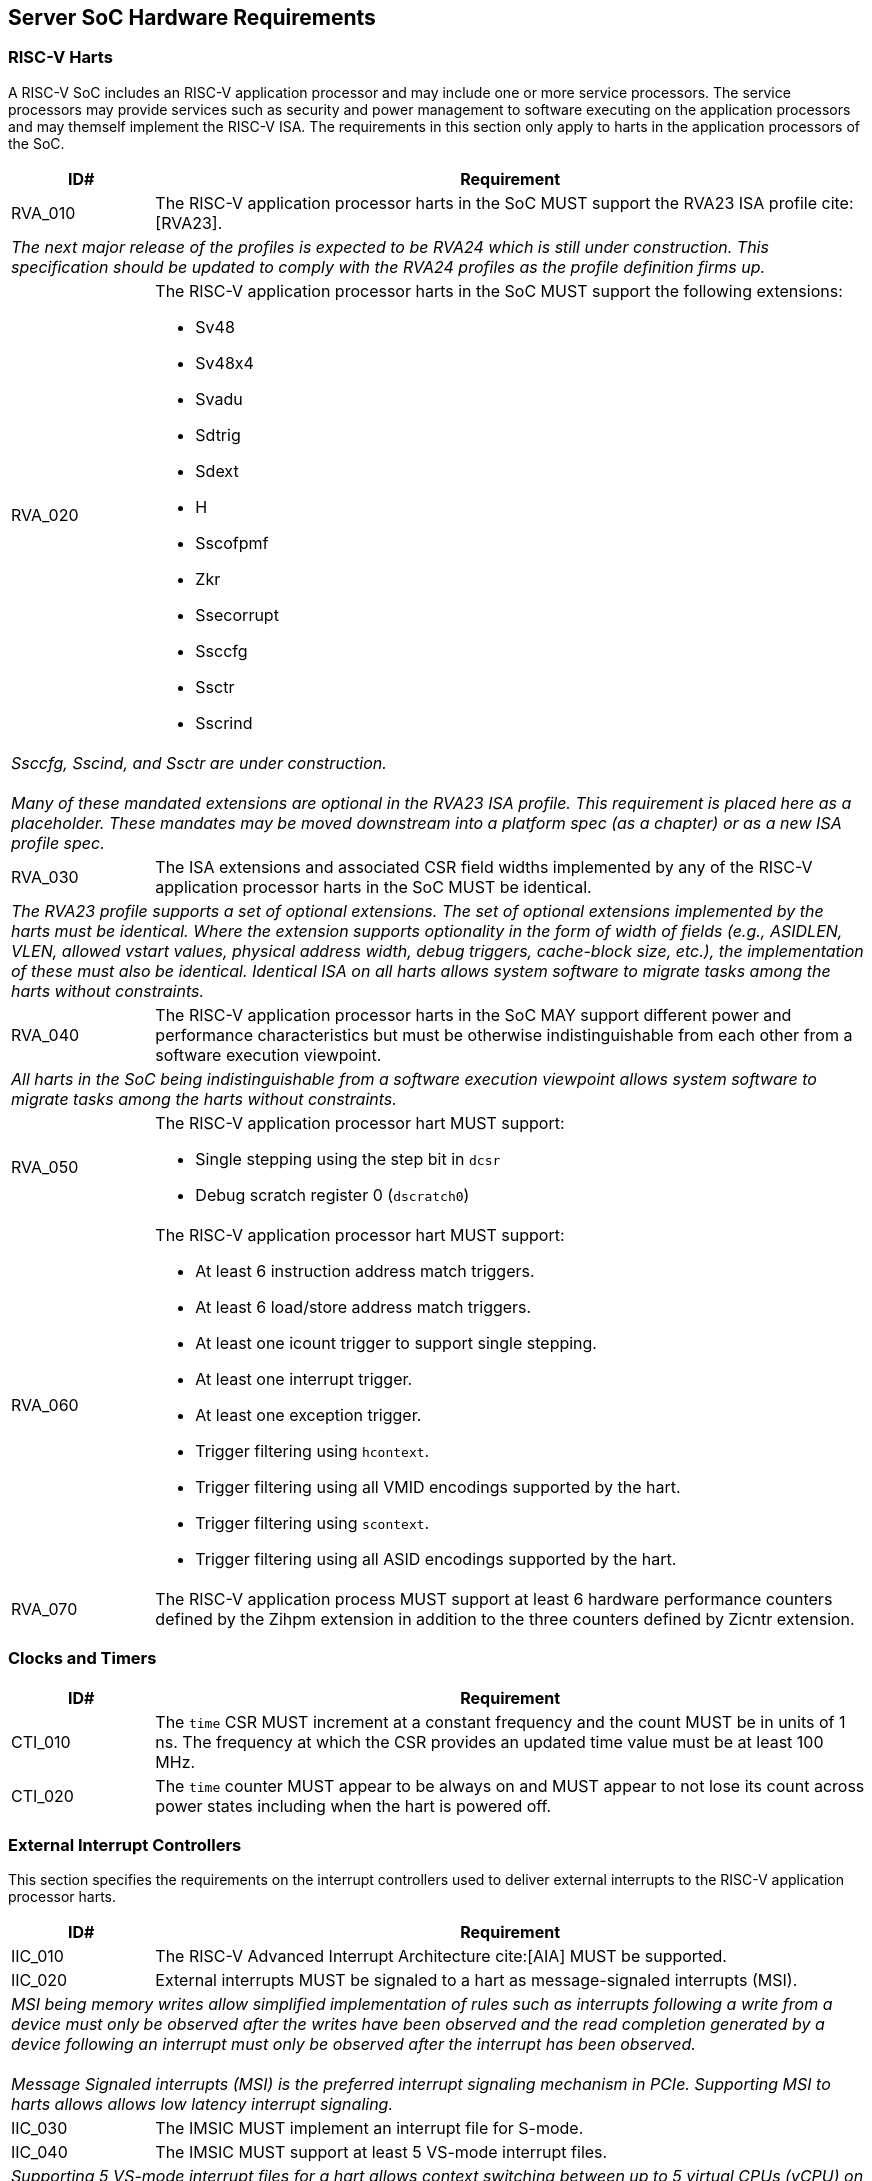 == Server SoC Hardware Requirements

=== RISC-V Harts

A RISC-V SoC includes an RISC-V application processor and may include one or
more service processors. The service processors may provide services such as
security and power management to software executing on the application
processors and may themself implement the RISC-V ISA. The requirements in 
this section only apply to harts in the application processors of the SoC.

[width=100%]
[%header, cols="5,25"]
|===
| ID#     ^| Requirement
| RVA_010  | The RISC-V application processor harts in the SoC MUST support the
             RVA23 ISA profile cite:[RVA23].
2+| _The next major release of the profiles is expected to be RVA24 which is
     still under construction. This specification should be updated to comply
     with the RVA24 profiles as the profile definition firms up._

| RVA_020 a| The RISC-V application processor harts in the SoC MUST support the
             following extensions:

             * Sv48
             * Sv48x4
             * Svadu
             * Sdtrig
             * Sdext
             * H
             * Sscofpmf
             * Zkr
             * Ssecorrupt
             * Ssccfg
             * Ssctr
             * Sscrind

2+| _Ssccfg, Sscind, and Ssctr are under construction._                       +
                                                                              +
    _Many of these mandated extensions are optional in the RVA23 ISA profile.
     This requirement is placed here as a placeholder. These mandates may be
     moved downstream into a platform spec (as a chapter) or as a new ISA
     profile spec._

| RVA_030  | The ISA extensions and associated CSR field widths implemented by
             any of the  RISC-V application processor harts in the SoC MUST be
             identical.
2+| _The RVA23 profile supports a set of optional extensions. The set of
     optional extensions implemented by the harts must be identical. Where the
     extension supports optionality in the form of width of fields (e.g.,
     ASIDLEN, VLEN, allowed vstart values, physical address width, debug
     triggers, cache-block size, etc.), the implementation of these must also be
     identical. Identical ISA on all harts allows system software to migrate
     tasks among the harts without constraints._

| RVA_040  | The RISC-V application processor harts in the SoC MAY support
             different power and performance characteristics but must be
             otherwise indistinguishable from each other from a software
             execution viewpoint.
2+| _All harts in the SoC being indistinguishable from a software execution
     viewpoint allows system software to migrate tasks among the harts without
     constraints._

| RVA_050 a| The RISC-V application processor hart MUST support:

             * Single stepping using the step bit in  `dcsr` 
             * Debug scratch register 0 (`dscratch0`)

| RVA_060 a| The RISC-V application processor hart MUST support:

             * At least 6 instruction address match triggers.
             * At least 6 load/store address match triggers.
             * At least one icount trigger to support single stepping.
             * At least one interrupt trigger.
             * At least one exception trigger.
             * Trigger filtering using `hcontext`.
             * Trigger filtering using all VMID encodings supported by the hart.
             * Trigger filtering using `scontext`.
             * Trigger filtering using all ASID encodings supported by the hart.

| RVA_070  | The RISC-V application process MUST support at least 6 hardware
             performance counters defined by the Zihpm extension in addition to
             the three counters defined by Zicntr extension.
|===

=== Clocks and Timers

[width=100%]
[%header, cols="5,25"]
|===
| ID#     ^| Requirement
| CTI_010  | The `time` CSR MUST increment at a constant frequency and the count
             MUST be in units of 1 ns. The frequency at which the CSR provides
             an updated time value must be at least 100 MHz.

| CTI_020  | The `time` counter MUST appear to be always on and MUST appear to
             not lose its count across power states including when the hart is
             powered off.
|===

=== External Interrupt Controllers

This section specifies the requirements on the interrupt controllers used to
deliver external interrupts to the RISC-V application processor harts.

[width=100%]
[%header, cols="5,25"]
|===
| ID#     ^| Requirement
| IIC_010  | The RISC-V Advanced Interrupt Architecture cite:[AIA] MUST be
             supported.

| IIC_020  | External interrupts MUST be signaled to a hart as message-signaled
             interrupts (MSI).
2+| _MSI being memory writes allow simplified implementation of rules such as
     interrupts following a write from a device must only be observed after the
     writes have been observed and the read completion generated by a device
     following an interrupt must only be observed after the interrupt has been
     observed._                                                                +
                                                                               +
    _Message Signaled interrupts (MSI) is the preferred interrupt signaling
     mechanism in PCIe. Supporting MSI to harts allows allows low latency
     interrupt signaling._

| IIC_030  | The IMSIC MUST implement an interrupt file for S-mode.

| IIC_040  | The IMSIC MUST support at least 5 VS-mode interrupt files.
2+| _Supporting 5 VS-mode interrupt files for a hart allows context switching
     between up to 5 virtual CPUs (vCPU) on a hart without needing to swap the
     contents of the interrupt file out to memory. Especially when devices are
     directly assigned to VMs, swapping out the context of an IMSIC interrupt
     file may incur longer latencies due to the need to redirect device
     interrupts to a memory resident interrupt file._

| IIC_050  | The S-mode interrupt files MUST support at least 255 interrupt
             identities.

| IIC_060  | The VS-mode interrupt files MUST support at least 63 interrupt
             identities.

| IIC_070 a| The memory regions for IMSIC interrupt files MUST have the
             following PMAs:

             * Not cacheable, coherent, I/O region.
             * Supports 4 byte aligned reads and writes.

| IIC_080 a| If the SoC implements devices that use wire-signaled interrupts
             then the SoC MUST implement an APLIC as specified by the RISC-V
             AIA specification and MUST use the APLIC to convert the
             wire-signaled interrupts into MSIs.                               +
                                                                               +
             If implemented, the APLIC MUST support:

             * Supervisor interrupt domain.
             * `GEILEN` equal to that implemented by the harts.
             * MSI delivery mode.
             * Extempore MSI generation using the `genmsi` register.

2+| _SoC devices using wire-signaled interrupts must implement the rules related
     to ordering of interrupts vs. older read/writes from devices as specified
     by the device and/or bus interface specifications that such devices conform
     to. See also SID_006.
|===

=== Input-Output Memory Management Unit (IOMMU)

[width=100%]
[%header, cols="5,25"]
|===
| ID#     ^| Requirement
| IOM_010  | All IOMMUs in the SoC MUST support the RISC-V IOMMU specification
             cite:[IOMMU].
2+| _The number of IOMMUs implemented in the SoC is UNSPECIFIED._

| IOM_020  | All DMA capable peripherals (RCiEP and non-PCIe devices) and all
             PCIe root ports that are made available to software on the RISC-V
             application processor harts MUST be governed by an IOMMU.         +
                                                                               +
             This requirement does not apply to platform devices such as the
             APLIC or the IOMMU itself. This requirement does not apply to
             memory accesses originated by a debug module using a System Bus
             Access block.
2+| _DMA capable peripherals being governed by an IOMMU allows OS/hypervisors to
     restrict DMA originating from such devices to a subset of memory to enhance
     security and software fault tolerance. The address translation capability
     provided by the IOMMU enables usages such as passthrough of such devices to
     virtual machines, shared virtual addressing, etc._

| IOM_030  | The IOMMU governing a PCIe root port MUST support at least 16-bit
             wide device IDs. 

| IOM_040  | An IOMMU that does not govern a PCIe root port MUST support a
             device ID width required to support all requester IDs originated by
             the devices governed by that IOMMU.

| IOM_050  | The IOMMU MUST implement all the page based virtual memory system
             modes and extensions that are supported by the IOMMU and are also 
             implemented by the RISC-V application processor harts in the SoC.
2+| _The page based virtual memory system modes that may be optionally supported
     by the IOMMU are defined in the IOMMU capabilities register._

| IOM_060 a| The IOMMU SHOULD support the following virtual memory extensions:

             * Svadu (enumerated by 1 setting of `capabilities.AMO_HWAD`)

2+| _Hardware A/D bit updates capability enables efficient support for use
     models such as VM migration, shared virtual addressing, and user space work
     submission._

| IOM_070  | The IOMMU SHOULD support pass-through mode and MRIF mode MSI
             address translation.

| IOM_080  | When MRIF mode MSI address translation is supported, the IOMMU MUST
             support atomic updates to the MRIF (enumerated by 1 setting of
             `capabilities.AMO_MRIF`).

| IOM_090  | IOMMU governing PCIe root ports SHOULD support PCIe address 
             translation services (ATS). 
2+| _High performance devices such as DPU/SmartNICs, GPUs, and FPGAs used in
     server platforms rely on ATS and Page Request services to deliver high
     throughput and low latency I/O.                                           +
     Supporting ATS is also required for efficiently supporting usage models
     such as Shared Virtual Addressing and direct work submission from user
     mode._

| IOM_100  | IOMMU governing PCIe root ports SHOULD support the T2GPA mode of
             operation with ATS if ATS is supported.

| IOM_110  | IOMMU governing RCiEP MUST support PCIe address translation
             services (ATS) if any of the RCiEP governed by the IOMMU support
             the ATS capability.
2+| _The T2GPA control enables a hypervisor to contain DMA from a device, even
     if the device misuses the ATS capability and attempts to access memory that
     is not explicitly authorized by the page tables governing that devices
     memory accesses. The threat model may also include a man-in-the-middle on
     the PCIe link inserting ATS translated requests to access memory that was
     not previously authorized.  As an alternative to setting T2GPA to 1, the
     hypervisor may establish a trust relationship with the device if
     authentication protocols are supported by the device. For PCIe, for
     example, the PCIe component measurement and authentication (CMA) capability
     provides a mechanism to verify the device’s configuration and 
     firmware/executable (Measurement) and hardware identities (Authentication)
     to establish such a trust relationship and the PCIe link may be integrity
     protected using PCIe integrity and data encryption (IDE)._

| IOM_120  | IOMMU governing RCiEP MAY support the T2GPA mode of operation with
             ATS if ATS is supported.
2+| _The threats associated with misuse of ATS or malicious insertion of ATS
     translated requests by a man-in-the-middle may not be present with RCiEP
     being integrated in the SoC._

| IOM_130  | IOMMU MUST support MSI and MAY support wire-signaled interrupts
             for external interrupts originated by the IOMMU itself.

| IOM_140  | IOMMU MUST support little-endian memory access to its in-memory
             data structures.

| IOM_150  | IOMMU MAY support big-endian mode memory access to its in-memory
             data structures.
2+| _The IOMMU memory-mapped registers always have a little-endian byte order._

| IOM_160  | IOMMU MAY support the PASID capability.

| IOM_170  | IOMMU that supports PASID capability MUST support 20-bit PASID
             width and MAY support 8 and 17 bit PASID width.
2+| _PCIe specification strongly recommends that hardware implement the maximum
     width of 20 bits to ensure interoperability with system software. See also
     the implementation note on PASID width homogeneity in the PCIe
     specification 6.0 section 6.20.2.2._

| IOM_180  | IOMMU SHOULD support a hardware performance monitor (HPM).
2+| _The HPM is a valuable tool for system integrators for performance
     monitoring and optimizations. An IOMMU is highly recommended to provide a
     HPM._

| IOM_190  | IOMMU that supports a HPM, MUST support the cycles counter and at
             least 4 event counters. 

| IOM_200  | The cycles counter and the event counters MUST be at least 40-bit
             wide.

| IOM_210  | The IOMMU SHOULD support the software debug capabilities enumerated
             by `capabilities.DBG`.

| IOM_220  | The physical address width supported by the IOMMU MUST be greater
             than or equal to the physical address width supported by the RISC-V
             application processor harts in the SoC.
2+| _The physical address width being greater than or equal to the width
     supported the harts in the SoC enables use of all addressable memory for
     I/O and enables sharing of page tables between the hart MMU and the IOMMU._

| IOM_230  | The reset default of the `iommu_mode` MUST be `Off`.
2+| _The IOMMU disallowing DMA unconditionally following reset due to the mode
     being Off allows the SoC firmware and software to enable DMA when
     suitable security protections as required have been established. The IOMMU
     mode being Off at reset does not pose a significant issue to SoC firmware
     that needs to employ DMA (e.g., for firmware loading) as that firmware may
     program the mode in the appropriate IOMMU prior to programming the
     peripheral governed by that IOMMU to perform a DMA._

| IOM_240  | The IOMMU SHOULD be implemented as a RCiEP with base class 08H and
             subclass 06H cite:[PCI-CLS].
2+| _The base class 08H and sub-class 06H are designated by PCIe for use by an
     IOMMU. Implementing the IOMMU as a PCIe device allows an operating system
     to determine a driver for the IOMMU and to assign resources such as
     interrupt vectors to the IOMMU in a PCIe compatible manner._

| IOM_250  | The host bridge MUST enforce the physical memory attribute checks
             and physical memory protection checks on memory accesses originated
             by the IOMMU and signal detected access violations to the IOMMU.

2+| _These checks are analogous to the PMA and PMP checks performed by the
     RISC-V hart. The host bridge (also known as IO bridge) invokes the IOMMU
     for address translations. To perform the operations requested by the host
     bridge the IOMMU may need to access in-memory data structures such as the
     device directory table and page tables._

| IOM_260  | An IOMMU MUST support 24-bit device IDs if the IOMMU governs
             multiple PCIe root ports that may be part of different PCIe
             hierarchies.
2+| _An IOMMU governing PCIe root ports uses requester ID (RID) - the tuple of
     bus/device/function numbers (or just bus/function numbers, if the PCIe ARI
     option is used) - to locate a device context to use for address
     translation and protection. The 16-bit RID uniquely identifies a requester
     within a hierarchy. This RID needs to be augmented with the Hierarchy ID
     (also known as segment ID) - a 8-bit number - to uniquely identify a
     requester across PCIe hierarchies._

| IOM_270  | The host bridge MUST provide the PCIe RID as the bits 15:0 of the
             device_id to the IOMMU for requests from PCIe EPs and RCiEP.

| IOM_280  | When the IOMMU supports 24-bit device IDs, the host bridge MUST
             specify the segment number associated with the PCIe hierarchy from
             which requests were received as the bits 23:16 of the device_id to
             the IOMMU. 

| IOM_290  | The determination of device_id input to an IOMMU for requests
             originating from non-PCIe devices is `UNSPECIFIED`. If PCIe and
             non-PCIe endpoints/RCiEP are governed by the same IOMMU, the SoC
             MUST ensure that there is no overlap between device_id associated
             with non-PCIe devices with the device_id formed using the PCIe
             RID (and if applicable the segment ID).
|===

=== PCIe Subsystem Integration

A PCIe subsystem consists of a root complex with a collection of root ports,
root complex event collectors (RCECs), root complex register blocks (RCRBs),
and root complex integrated end points (RCiEPs). The root complex implements
a host bridge to connect the PCIe root ports, RCECs, RCRBs, and RCiEP, to the
CPU and system memory in the SoC through an interconnect.

[[fig:RISC-V-Server-RC]]
.PCIe root complex
image::riscv-server-rc.svg[width=800]

One or more root ports in a root complex may be part of a hierarchy where a
hierarchy is a PCI Express I/O interconnect topology, wherein the Configuration
Space addresses, referred to as the tuple of Bus/Device/Function Numbers (or
just Bus/Function Numbers, for PCIe ARI cases), are unique. These addresses are
used for Configuration Request routing, Completion routing, some Message
routing, and for other purposes. In some contexts a Hierarchy is also called a
Segment, and in Flit Mode, the Segment number is sometimes also included in the
ID of a Function. Each root port in a hierarchy originates a hierarchy domain
i.e. a part of a Hierarchy originating from a single Root Port. The root ports
are PCI-PCI bridges that bridge a primary PCIe bus to a range of secondary and
subordinate buses. 

In some SoCs, devices may be integrated in the same package/die as the root
complex. Examples of such devices are network controllers, USB host controllers,
NVMe controllers, AHCI controllers, etc. Such SoC integrated devices may be
presented to software using one of the following options:

. Presented to software as a PCIe endpoint (EP; See section 1.3.2.2 of the PCIe
  6.0 specification) connected to a PCIe root port. Such PCIe endpoints must
  comply with the PCIe specified rules for endpoints. 

. Presented to software as a root complex integrated endpoint (RCiEP; See
  section 1.3.2.3 of the PCIe 6.0 specification). Such PCIe endpoints must
  comply with the PCIe specified rules for RCiEP. 

The host Bridge is placed between the device(s) and the system interconnect to
process DMA transactions. Devices perform DMA transactions using IO Virtual
Addresses (VA, GVA or GPA). The host bridge invokes the associated IOMMU to
translate the IOVA to Supervisor Physical Addresses (SPA).

==== Enhanced Configuration Access Method (ECAM)

Each PCIe endpoint and the PCIe root port itself implement a set of memory
mapped configuration registers that are accessed using the PCIe enhanced
configuration access method (ECAM). The memory mapped ECAM address range for a
hierarchy is up to 256 MiB in size and the base address of the range is
naturally aligned to the size. Each PCIe function is associated with a 4 KiB
page in this range such that the address bits (20+b):20 where b=0 to 7
identify the bus number of that function (see also recommendations in the PCIe
specification 6.0 section 7.2.2), the address bits 19:15 identify the device
number, and the address bits 14:12 identify the function number. The host bridge
in conjunction with the SoC firmware maps the ECAM address range to the
hierarchy domain originating at each PCIe root port.

[width=100%]
[%header, cols="5,25"]
|===
| ID#     ^| Requirement
| ECM_010 a| The ECAM address ranges MUST have the following physical memory
             attributes (PMAs):

             * Not cacheable, non-idempotent, coherent, strongly-ordered
               (I/O ordering) I/O region
             * One, two, and four byte naturally aligned read and write MUST
               be supported. 

| ECM_020  | Writes to the ECAM address range from a RISC-V hart MUST be 
             non-posted and the write MUST complete at the hart only after a
             completion is received from the function hosting the accessed
             configuration register. 
2+| _Besides performing a write, software executing on a hart must not
     require any additional actions to achieve this property.                  +
     This requirement satisfies the processor and host bridge implementation
     requirement mentioned in the “Ordering Considerations for the Enhanced
     Configuration Access Mechanism” implementation note of the PCIe 6.0
     specification._

| ECM_030 | The ECAM address range for a hierarchy MUST be contiguous and the
            base address of the range must be naturally aligned to the size of
            the ECAM address range associated with the hierarchy.

| ECM_040 | A SoC MAY support multiple hierarchies. When multiple hierarchies
            are supported, the ECAM address range of the hierarchies MUST not
            overlap and but are not required to be contiguous. 

| ECM_050 | The configuration space of the PCIe root ports MUST be associated
            with the primary bus number of the hierarchy associated with the
            root port.
2+| _PCIe root ports are PCI-PCI bridges that bridge the primary bus to the
     secondary/subordinate buses. The root port itself enumerates as a PCI-PCI
     bridge device on the primary bus. The collection of primary, secondary, and
     subordinate buses are part of a single hierarchy domain that originates at
     that PCIe root port._

| ECM_060 | The configuration space of functions on the primary bus must be
            accessible irrespective of the state of the PCIe link.
2+| _Discovery and activation of the PCIe link requires accessing the
     configuration space registers of the PCIe root port itself and the PCIe
     root port is a PCI-PCI bridge device on the primary bus._

| ECM_070 | The PCIe root port MUST enumerate as a PCI-PCI bridge to software
            and comply with the rules specified for PCIe root ports in PCIe
            specification 6.0.

| ECM_080 | The PCIe root port MUST support PCIe Configuration RRS software
            (CRS) visibility capability. The number of times a configuration
            request is retried on an RRS response is `UNSPECIFIED`.

| ECM_090 | Read and/or write to the ECAM range of the hierarchy domain
            originating at a root port MUST generate PCIe configuration
            transactions as type 0 or type 1 configuration transactions
            following the rules specified for ECAM in PCIe specification 6.0.

| ECM_100 | Read access to ECAM address range from a RISC-V hart MUST be
            responded with all 1s data if any of the following conditions are
            TRUE:

            . Access is to non-existent functions on the primary bus of a
              hierarchy domain.
            . Accessed bus is not within any of the hierarchy domains.
            . An Unsupported Request or Completer Abort response was received.
            . A completion timeout occurs.
            . Access targets a function downstream of a root port whose link
              is not in DL_Active state.
            . A PCIe RRS response was received and CRS software visibility is
              not enabled.
            . PCIe CRS software visibility is enabled, but the access does not
              target the vendor ID register, and a RRS response was received on
              each retry of the configuration read. 

2+| _The data response to the Vendor ID register on receipt of a RRS response
     must follow the PCIe defined rules._                                      +
                                                                               +
    _See also recommendations in the PCIe specification 6.0 section 2.3.2._

| ECM_110 | Write access from a RISC-V hart to configuration registers of
            non-existent functions on the primary bus MUST be ignored by the
            host bridge and the root port and the write completed without
            causing any errors. Such accesses MUST not lead to unexpected
            system behavior such as a hang, deadlock, etc.

| ECM_120 | Poisoned data received from completers (EP=1) MUST be forwarded to
            the requesting RISC-V as poisoned data unless such forwarding is
            disallowed (e.g., poisoned TLP egress blocking or the SoC does not
            support data poisoning).

| ECM_130 | ECAM access from RCiEP or non-PCIe devices MUST be treated as an
            Unsupported Request. A read access MUST be responded with all 1s
            data and write access ignored by the host bridge and no other
            errors caused.                                                     +
                                                                               +
	        This requirement is not applicable to debug modules.
|===

==== PCIe Memory Space

[width=100%]
[%header, cols="5,25"]
|===
| ID#     ^| Requirement
| MMS_010  | The SoC MUST support designating, for each hierarchy domain, one or
             more ranges of system physical addresses that may be used for
             mapping memory space of endpoints in that hierarchy domain using
             64-bit wide base address registers (BARs) of the endpoint.

| MMS_020  | SoC MUST support designating, for each hierarchy domain, at
             least one system physical address range for mapping
             memory space of endpoints in that hierarchy domain using 32-bit
             wide BARs of the endpoint.

2+| _The ranges suitable for mapping using 32-bit BARs are also sometimes termed
     as the low MMIO ranges and those suitable for use with 64-bit BARs termed
     as high MMIO ranges._ 

| MMS_030  | The system physical address ranges designated for mapping
             endpoint memory spaces MUST be have the following physical memory
             attributes (PMAs):

             . Not cacheable, non-idempotent, coherent, strongly-ordered
               (I/O ordering) I/O region.
             . MUST support all aligned and unaligned access sizes that can be
               generated by data requests from any of the RISC-V application
               processor hart in the SoC or by peer endpoints including RCiEP.
             . MAY support atomics, instruction fetch, and page walks.

2+| _Software may use the Svpbmt extension to override the PMA to NC if such an
     override is compatible with the restricted programming model of the device._+
                                                                                 +
    _See also the implementation note on optimizations based on restricted
     programming mode in section 2.3.1 of PCIe specification 6.0._

| MMS_040  | A load from a RISC-V application processor hart to memory ranges
             designated for mapping memory space of endpoints or RCiEP MUST
             complete with all 1s response and MUST not lead to lead to any
             other behavior (e.g., hangs, deadlocks, etc.) if any of the
             following are TRUE:

             . Address is not within the any of the following
               .. Memory base/limit or prefetchable memory base/limit of any
                  root port.
               .. BAR (including when EA capability is used) mapped range of
                  any RCiEP.
               .. BAR (including when EA capability is used) mapped range any
                  root port.
             . The PCIe link of the root port to which the access is routed
               is not active.
               .. Including due to root port entering downstream port
                  containment state.
             . A UR or a CA response is received from the completer.
             . A completion timeout occurs.
             . Access violates the PMA.

| MMS_050  | A store from a RISC-V application processor hart to memory ranges
             designated for mapping to memory space of endpoints or RCiEP MUST
             be dropped (silently ignored or discarded) and MUST not lead to any
             other behavior (e.g., hangs, deadlocks, etc.) if any of the
             following are TRUE:

             . Address is not within the the memory base/limit or prefetchable
               memory base/limit of any root port or is not within the BAR
               (including when EA capability is used) of any RCiEP or any
               root port.
             . The PCIe link of the PCie root port to which the access is
               routed is not active
               .. Including due to root port entering downstream port
                  containment state.

| MMS_060  | Poisoned data received from completers (EP=1) MUST be forwarded to
             the requesters (a RISC-V hart, a RCiEP, or an endpoint) as poisoned
             data unless such forwarding is disallowed.

| MMS_070  | SoC MUST not use EA capability for assigning memory resources to
             PCIe root ports.
|===

==== Access Control Services (ACS)

[width=100%]
[%header, cols="5,25"]
|===
| ID#     ^| Requirement
| ACS_010 a| PCIe root ports and SoC integrated downstream switch ports MUST
             support the following PCIe access control services (ACS) controls

             * ACS source validation
             * ACS translation blocking        
             * ACS I/O request blocking

| ACS_020  | If a PCIe root port or an SoC integrated downstream switch port
             implements memory BAR space then it SHOULD support the following
             PCIe ACS DSP memory target access control.
2+| _The ACS DSP memory target access control can be used to prevent
     unauthorized accesses to protected memory spaces such as the PCIe root
     ports BAR mapped registers._

| ACS_030 a| Root ports and any SOC integrated downstream switch ports that
             support direct routing between root ports or direct routing from
             ingress to egress port of a root port MUST support the following
             PCIe ACS controls

             * ACS P2P request redirect
             * ACS P2P completion redirect
             * ACS upstream forwarding
             * ACS direct translated P2P

| ACS_040 a| Root ports and any SoC integrated downstream switch ports that
             support direct routing between root ports or direct routing from
             ingress to egress port of a root port SHOULD support:

             * ACS P2P Egress control

2+| _More commonly P2P routing is accomplished by forwarding the TLP to the host
     bridge for routing. See also the application note accompanying Fig 2-14 and
     the section 1.3.1 of PCIe specification 6.0._

| ACS_050  | The ACS features including detection, logging, and reporting of ACS
             violations MUST comply with the rules in the PCIe 
             specifications 6.0.
|===

==== Address Routed Transactions

[width=100%]
[%header, cols="5,25"]
|===
| ID#     ^| Requirement
| ADR_010  | The host bridge MUST request IOMMU translations for addresses
             (Translated, Untranslated, or a PCIe ATS address translation
             request) used in the requests by endpoints and RCIePs.
2+| _The IOMMU must be invoked even for Translated requests to allow
     determination of whether the requester is configured by software to use
     Translated requests._                                                     +
                                                                               +
    _When the IOMMU operates in the T2GPA mode, the IOMMU provides GPA as
     translated addresses in response to Translation requests. In this mode of
     operation, the IOMMU must be invoked by the host bridge for Translated
     requests to translate the GPA to a SPA._                                  +
                                                                               +
    _When ACS direct translated P2P controls are enabled the translated
     requests may not be routed through the host bridge. Software should use
     the ACS controls to direct such requests to the root complex if direct P2P
     routing is not desired due to security and/or functional reasons (e.g.,
     when operating in T2GPA mode)._

| ADR_020  | The host bridge MUST enforce PMA and PMP checks on the translated
             address provided by the IOMMU and MUST treat violating requests as
             Unsupported Requests and MUST not allow memory access by such
             requests or transmit them to peer endpoints/RCiEP.

| ADR_030  | For translated and untranslated requests, the host bridge must use
             the translated addresses provided by the IOMMU to determine
             whether the transaction is targeting host memory or peer device
             memory.

| ADR_040  | The host bridge MAY support access to peer device memory. If peer
             device access is not enabled (by design or by configuration) then
             such accesses MUST be responded to with an UR/CA response. The
             host bridge must not cause any other error (e.g., hang, deadlock,
             etc.) when rejecting access to peer device memory.
2+| _A virtual machine may violate the peer to peer policies and/or
     configurations established by the hypervisor and/or SoC firmware to
     disallow peer device memory accesses. Such a VM may attempt to program
     devices passed through to the virtual machine to perform peer memory
     accesses. Such attempts to violate the peer to peer policies  must not
     lead to system instabilities (e.g., hangs, deadlocks, etc.) or errors.

| ADR_050  | When a posted or non-posted-with-data request is allowed to access
             peer device memory, then the poisoned data (EP=1) must forwarded as
             poisoned data unless such forwarding is disallowed (e.g., poisoned
             TLP egress blocking, data poisoning is not supported by SoC).

| ADR_060  | Host memory writes caused by posted requests with poisoned data
             (EP=1) must mark the data as poisoned.

| ADR_070  | Host memory reads that have uncorrectable data errors detected
             within the SoC must cause a response with poisoned data (EP=1) if
             transmission of poisoned TLPs is not blocked (see also section
             2.7.2.1 of PCIe specification 6.0).
|===

==== ID Routed Transactions
[width=100%]
[%header, cols="5,25"]
|===
| ID#     ^| Requirement
| IDR_010  | Configuration requests from endpoints and RCiEP MUST be treated as
             Unsupported Requests.

| IDR_020  | P2P routing of PCIe VDM between root ports within or across
             hierarchies SHOULD be supported.
2+| _MCTP transport protocols using PCIe VDM are used by the BMC to manage
     PCIe/CXL devices. These messages are used to support manageability
     protocols such as PLDM, NVMe-MI, Redfish, etc._

| IDR_030  | P2P routing of PCIe VDM to/from RCIeP MAY be supported.

| IDR_040  | The root port MUST support PCIe device readiness status (DRS) and
             function readiness status (FRS) protocol.

| IDR_050  | The SoC MUST support PCIe power management events (PME).
|===


==== Cacheability and Coherence

[width=100%]
[%header, cols="5,25"]
|===
| ID#     ^| Requirement
| CCA_010  | The host bridge MUST enforce PCIe memory ordering rules and SHOULD
             support the relaxed ordering (RO) and ID-based ordering (IDO).
2+| _An implementation may sometimes or never allow the relaxations allowed by
     RO and/or IDO attributes. Such implementations will only lead to a more
     conservative implementation of the ordering rules but not lead to violation
     of the ordering rules._

| CCA_020  | Writes to host or device memory using the RO attribute set to 0
             MUST be observed by other harts and bus mastering devices in the
             order in which the write was received by the PCIe root port or the
             host bridge such that all previous writes are globally observed
             before the RO=0 write is globally observed.

| CCS_030  | The host bridge MUST enforce the idempotency, coherence, 
             cacheability, and access type PMA of the accessed memory and
             perform any reordering or combining of PCIe transactions only if
             the combination of PMA and TLP specified memory ordering attributes
             allow it.

| CCS_040  | The host bridge SHOULD implement hardware enforced cache coherency,
             irrespective of the “No Snoop” attribute in the TLP, unless it has
             been configured through `UNSPECIFIED` means to not enforce coherency
             for TLPs with “No Snoop” attribute set to 1.
2+| _A PCIe requester is permitted to set the “No Snoop” in transactions it
     initiates that do not require hardware enforced cache coherency. Host
     bridges that do not support isochronous VCs or can meet deadlines with
     hardware enforced coherency may always enforce coherency. Enforcing cache
     coherency is always conservative and will not lead to data corruption._   +
                                                                               +
    _Modern systems with integrated memory controllers and snoop directories may
     not require the use of “No Snoop” to meet the latency targets as memory
     regions accessed for isochronous operations would usually be device
     exclusive. PCIe requires a function to guarantee that addresses accessed
     using “No Snoop” set to 1 are not cached in any of the caches and software
     that instructs a device to perform “No Snoop” transactions must only do so
     when it can provide this guarantee._                                      +
                                                                               +
    _Some caches in a SoC may perform clean evictions to memory. In such SoCs, 
     if the addresses used by the non-snooped transactions may be cached (e.g.,
     due to speculative accesses from a hart) then such clean evictions may
     cause data corruption even if the caches were explicitly cleaned by
     software using the cache management operations. Software should use memory
     that has such non-cacheable PMA or use the Svpbmt extension to override the
     PMA to NC/IO to implement the guarantee required by the PCIe specification
     with use of “No Snoop” attribute set to 1. If Svpbmt was used to override
     the PMA then use of cache management operations defined by Zicbom may be
     required following to flush data that may be already cached._             +
                                                                               +
    _See also section 7.5.3.4 of PCIe specification 6.0._

| CCS_050  | The host bridge MUST not violate the coherence PMA if the
             “No Snoop” attribute in the TLP is 0.

| CCS_060  | The interpretation of the TLP processing hints (TPH) by the SoC is
             `UNSPECIFIED`.
2+| _A future extension of the RISC-V IOMMU specification may define standard
     interpretation of the TPH including the use of ATS memory attributes (AMA)
     for performing cache management._

|===

==== Message signaled interrupts

[%header, cols="5,25"]
|===
| ID#     ^| Requirement
| MSI_010  | Message Signaled Interrupts (MSI/MSI-X) MUST be supported.

| MSI_020  | SoC MUST not require any further action from system software
             besides configuring the MSI address/data registers in devices with
             the address of an IMSIC interrupt register file and the interrupt
             identity to enable MSI/MSI-X.

| MSI_030  | SoC MUST not support INTx virtual wire based interrupt signaling.
2+| _PCIe supports INTx emulation to support legacy PCI interrupt mechanisms.
     Modern SoC and devices should not be limited by this emulation mode being
     not supported._

| MSI_040  | PCIe RCiEP, host bridge, RCRB, and root ports MUST support MSI/MSI-X
             and MUST not use INTx virtual wire interrupt signaling.

|===

==== Precision Time Management

[width=100%]
[%header, cols="5,25"]
|===
| ID#     ^| Requirement
| PTM_010  | PCIe root ports SHOULD support PCIe PTM capability.
2+| _Several applications such as instrumentation, media servers, telecom
     servers, etc. require high precision monitoring and tracking of time. The
     PCIe PTM protocol supports synchronization of multiple devices/functions to
     a common shared PTM master time provided by the PTM root._

| PTM_020  | When PCIe PTM capability is supported, the SoC MUST make the PTM
             master time available to software.
2+| _Making PTM master time available to software enables software to translate
     timing information between local times and PTM master time and thereby
     enable coordination of events across multiple PCIe devices._

| PTM_030  | When PCIe PTM capability is supported, the PTM master time MUST be
             64-bit wide and MUST use the same or higher resolution clock than
             the clock used to provide `time`.

|===

==== Error and Event Reporting

[width=100%]
[%header, cols="5,25"]
|===
| ID#     ^| Requirement
| AER_010  | PCIe root ports MUST support advanced error reporting (AER) 
             capability for reporting errors from connected devices or the
             errors detected by the root port itself.
2+| _AER capability defines more robust error reporting as compared to the
     baseline error reporting capability._

| AER_020  | PCIe root ports MUST support the downstream port containment
             (DPC) capability.

| AER_030  | PCIe root ports MUST support the RP-PIO controls.
2+| _The root port programmed I/O (PIO) controls enable fine-grained control
     over handling of non-posted requests that encounter errors and allows
     handling of such errors as either uncorrectable or advisory based on
     policies established by system software._

| AER_040  | RCiEP in the SoC SHOULD support the AER capability if it 
             detects any of the errors defined by PCIe specification 6.0
             (See section 6.2.7). 

| AER_050  | RCiEP in the SoC MUST support the AER capability if the ACS
             capability is supported.

| AER_060  | SoC MUST implement one or more PCIe RCEC in the root complex if
             any of the RCiEP implement the AER capability or implement PME
             signaling.

| AER_070  | Each PCIe RCEC implemented in the SoC MUST implement the RCEC
             endpoint association extended capability.
|===

==== Vendor Specific Registers
[width=100%]
[%header, cols="5,25"]
|===
| ID#     ^| Requirement
| VSR_010 a| Vendors specific registers in the root ports, host bridge, RCiEP,
             and RCRB MUST be implemented using one or more the following
             capabilities:

             * Vendor specific capability.
             * Vendor specific extended capability.
             * Designated Vendor Specific extended capability.

| VSR_020  | SoC must not require hypervisors and/or operating system
             interaction with vendor specific registers not defined by industry
             standards. Non-standard vendor specific registers, if supported,
             must only be used by the SoC firmware.
2+| _Some Industry standards such a CXL may define standard DVSEC structures in
     the configuration space._                                                 +
                                                                               +
    _The preferred way to implement device/SoC vendor specific registers that
     need to be used by drivers in the run-time environment is to implement
     them in the memory space of the device. Certain operating systems and
     hypervisors may disallow and/or require mediating access to the
     configuration space of devices. See also the implementation note in the
     PCIe specification 6.0 section 7.2.2.2._
|===

==== SoC Integrated PCIe Devices

The SoC integrated devices governed by the requirements in this section are the
devices that are DMA capable and used by the operating system for IO operations.
Examples of such IO devices are network controllers, USB host controllers, NVMe
controllers, AHCI controllers, etc. 

This section does not apply to platform devices such as memory controllers,
host bridges, interrupt controllers, etc.

Such SoC integrated PCIe devices may be presented to software using one of the
following options:

* Presented to software as a PCIe endpoint (EP; See section 1.3.2.2 of the PCIe
  6.0 specification) connected to a PCIe root port. Such PCIe endpoints must
  comply with the PCIe specified rules for endpoints. 

* Presented to software as a root complex integrated endpoint (RCiEP; See
  section 1.3.2.3 of the PCIe 6.0 specification). Such PCIe endpoints must
  comply with the PCIe specified rules for RCiEP. 

[width=100%]
[%header, cols="5,25"]
|===
| ID#     ^| Requirement
| SID_010  | DMA capable SoC integrated devices that are intended to be used by
             the operating system for IO operations MUST be implemented as a
             PCIe EP or a PCIe RCiEP. Such devices MUST implement all software
             visible rules defined by the PCIe specification 6.0 for an EP or
             RCiEP.
2+| _Implementing integrated devices that perform IO as RCiEP or EP allows the
     use of standardized frameworks for memory and interrupt resource allocation,
     virtualization (SR-IOV), ATS/PRI, shared virtual addressing, trusted IO
     using SPDM/TDISP, participate in RAS frameworks like data poisoning and
     AER, power management, etc._

| SID_020  | SoC integrated PCIe devices MUST not be legacy devices and MUST not
             require use of I/O space, I/O transactions, and INTx virtual wire
             interrupt signaling mechanism.

| SID_030  | SoC integrated PCIe devices that cache address translations MUST
             implement the PCIe ATS capability if the address translation cache
             needs management by the operating system or hypervisors.

| SID_040  | SoC integrated PCIe devices that support PCIe SR-IOV capability
             SHOULD support MSI-X capability.
2+| _MSI-X capability enables virtual machines to assign interrupt resources to
     virtual functions without needing access to the configuration space of the
     function. Access to the configuration space of the virtual function is
     usually mediated by the hypervisor._

| SID_050  | SoC integrated PCIe devices MAY support the PASID capability. When
             PASID capability is supported, the devices SHOULD support a
             20-bit wide PASID.
2+| _Endpoints are recommended to support 20-bit wide PASID to ensure
     interoperability with system software. See also the implementation note on
     PASID width homogeneity in the PCIe specification 6.0 section 6.20.2.2._

| SID_060 a| SoC integrated PCIe devices (a multi-function device or a SR-IOV
             capable device) that support P2P traffic among functions (including
             among SR-IOV virtual functions) of the device MUST support the
             following PCIe ACS controls:

             * ACS P2P request redirect.
             * ACS P2P completion redirect.
             * ACS direct translated P2P.

| SID_070  | SoC integrated PCIe devices MAY support programmable BAR registers.
             When programmable BAR registers are supported, the Memory Space
             Indicator (bit 0) of such BAR MUST be 1 and they SHOULD support
             being mapped anywhere in the 64 bit memory space.

| SID_080  | RCiEP MAY support the PCIe enhanced allocation (EA) capability for
             fixed allocation of memory resources.

| SID_090  | SoC integrated PCIe devices MUST support the PCIe defined baseline
             error reporting capability and MAY support PCIe Advanced Error
             Reporting capability. If PCIe ACS controls are supported then the
             PCIe Advanced Error Reporting capability MUST be supported.
2+| _See PCIe specification 6.0 section 7.5.1.1.14._

| SID_100  | A RCiEP that supports PCIe Advanced Error Reporting must be
             associated with a Root Complex Event Collector.
|===

=== Reliability, Availability, and Serviceability (RAS)

[width=100%]
[%header, cols="5,25"]
|===
| ID#     ^| Requirement
| RAS_010  | The level of RAS implemented by the SoC is `UNSPECIFIED`.
2+| _The level of RAS implemented by a SoC depends on the reliability goals of
     the SoC measured using metrics such as failure-in-time (FIT) and
     defects-per-million (DPM).                                                +
                                                                               +
    _A combination of fault prevention, error detection and correction
     techniques may be employed. Fault prevention involves use of techniques
     that reduce or prevent errors, measured through metrics such as
     defects-per-million (DPM), that may occur after the product has been
     shipped. These may be accomplished through the use of high quality in
     product design, technology selection, materials selection, and
     manufacturing time screening for defects. Through the use of systematic
     design, technology selection, and manufacturing tests many errors such as
     those induced by electric fields, temperature stress, switching/coupling
     noise (e.g. DRAM RowHammer effect), incorrect V/F operating points,
     insufficient guard bands, metastability, etc. can be prevented._          +
                                                                               +
    _The FIT goals may be further expressed in terms of failures attributed to
     silent data errors (SDE) and those attributed to detected errors that
     could not be corrected. A SoC compliant with this specification is
     expected to implement RAS methods to minimize SDE. A reliable SoC should
     fail instead of silently producing an incorrect result. Insufficient error
     correction capabilities, while minimizing SDE, contribute to lowered
     availability as measured by metrics like mean-time-to-failure (MTTF). A SoC
     should define its FIT targets to minimize SDE and maximize availability to
     meet its targets._                                                        +
                                                                               +
   _This specification recommends implementation of error detection and
    correction codes for storage elements such as large caches and memories.
    This specification recommends implementing mechanisms such as periodic
    scrubbing (also known as patrol scrubbing) to proactively detect and correct
    errors before such errors accumulate beyond the capability of the
    implemented error correction codes (e.g., become double bit errors when the
    code can only correct a single bit error)._

| RAS_020  | SoC SHOULD support generating, storing, and forwarding poisoned
             data. The granularity at which data is poisoned is `UNSPECIFIED`
2+| _A component that detects an uncorrected data error may allow possibly
     corrupted data to propagate to the requester of the data but associate a
     poison indicator with the data. Such errors are said to be uncorrected
     deferred errors (UDE) as they allow the component to continue operation
     and defer dealing with the error to a later point in time if the data
     corrupted by the error is consumed. If the poisoned data is consumed by
     a component (e.g. a hart, an IOMMU, a device, etc.) then an uncorrected
     urgent error (UUE) occurs and a recovery handler is invoked as immediate
     remedial actions are required and further deferring of the error is not
     possible._                                                                +
                                                                               +
    _Data poisoning allows deferring the handling of uncorrected errors to
     the point of consumption of the corrupted data. Data poisoning allows a
     more precise determination of the software and/or hardware components
     affected by the data corruption and thereby allows a recovery action that
     impacts the smallest possible components. The poisoned data indicator must
     itself be protected using error detection and correction codes when stored
     to avoid subsequent errors from causing silent consumption of the corrupted
     data._                                                                    +
                                                                               +
    _Support for data poisoning enables support for error containment features
     implemented by other standards such as PCIe and CXL._                     +
                                                                               +
    _See also the RISC-V RERI specification for more detailed discussions on
     treatment of faults and errors._

| RAS_030  | If poisoned data needs to be forwarded from a first component to a
             second component that is not capable of handling poison then the
             first component MUST report an uncorrected urgent error instead of
             propagating the corrupted data.
2+| _Some components act as an intermediary through which the data passes
     through. For example, a PCIe/CXL port is an intermediary component that by
     itself does not consume the data it receives from memory but forwards the
     data to the endpoint. In such cases the component may receive the data with
     a deferred error. Such a component may propagate the error and not log an
     error by itself. However, if the component to which the data is being
     propagated (e.g. a PCIe endpoint) is not capable of handling poison then
     the former component must signal an urgent error instead of propagating the
     corrupted data, as the act of propagation breaks containment of the error._

| RAS_040  | The SoC SHOULD support the RISC-V RAS error record register
             interface (RERI) cite:[RERI] for error logging and signaling.
2+| _Note RERI is still under construction._

| RAS_050  | If RERI is supported then the RAS error records MUST support
             individually disabling error signals for each error severity (UUE,
             UDE, or CE) or errors that may be logged in the error record.
2+| _Disabling error signaling enables software flexibility of using an event
     based or polling based error logging for corrected errors and deferred
     errors. Software may typically operate in event based mode for urgent
     errors as these require urgent remedial action when they occur._

| RAS_060  | If RERI is supported then the RAS error records MUST retain their
             state of logged error information (status, address, information,
             supplemental information, and timestamp) across a RAS initiated
             reset. The RAS error records MAY also retain their state across
             other types of implementation defined reset. The state of the
             control register across reset, including RAS initiated reset,
             is `UNSPECIFIED`.
2+| _Some errors may lead a hardware component to enter a failure mode where it
     cannot service additional requests (colloquially termed as jammed or
     wedged). In such cases the SoC may need to be reset to restore it to an
     operational state (a RAS initiated reset). Preserving the RAS error records
     across such resets allows the SoC firmware and system software to read out
     these error records at boot following such a reset for logging and
     analysis._                                                                +
                                                                               +
    _Some types of reset, such as those initiated with some debug controls, may
     also retain state of the RAS error records._

| RAS_070  | If RERI is supported then the RAS error records MAY support error
             record injection to support RAS handler verification.
2+| _Verifying correct implementation of RAS handlers is a challenging task as
     it is not possible to deterministically cause all possible errors in the
     SoC to verify that the RAS handler implements the desired recovery actions.
     An unverified RAS handler may fail to perform as desired when the error
     happens and reduce availability or impact the serviceability of the SoC.
     Error record injection provides a convenient method for carrying out such
     verification by allowing a variety of error signatures to be injected and
     signaled. While such verification may also be performed by using hardware
     error injection techniques (e.g., providing methods to corrupt an data
     location protected by an error detection code), it may not be desirable
     from a security and stability perspective to open these capabilities
     generally for use by software._

| RAS_080  | If RERI is supported then the hardware components in the SoC that
             support error correction MUST implement a corrected error counter
             in their error records and MUST support signaling counter overflows.
2+| _Signaling on counter overflow allows software to establish a convenient
     threshold for when such corrected errors are signaled for logging and
     analysis._                                                               +
                                                                              +
    _Some hardware units may maintain a history of corrected errors and may
     report a corrected error and may increment the corrected error counter
     only if the error is not identical to a previously reported corrected
     error. Some hardware units may implement low pass filters (e.g., leaky
     buckets) that throttle the rate at which corrected errors are reported
     and counted. This requirement applies to the corrected errors that are
     counted by the error record after the hardware component has made the
     determination to report and count the error based on such implementation
     defined filtering rules._
|===

=== Quality of Service

[width=100%]
[%header, cols="5,25"]
|===
| ID#     ^| Requirement
| QOS_010  | SoC SHOULD support QoS mechanisms to address undue performance
             interference caused by one workload to another when they both
             access a shared resource such as caches and system memory.

| QOS_020  | SoC SHOULD support the RISC-V capacity and bandwidth controller
             register interface (CBQRI) for capacity and bandwidth allocation in 
             significant shared caches and memory controllers.

| QOS_030  | If CBQRI is supported, RISC-V harts of application processors in
             the SoC MUST support the `sqoscfg` CSR and the CSR must support at
             least 16 RCIDs and at least 32 MCIDs
2+| _The number of RCID and MCID should scale with the number of RISC-V harts
     in the SoC._

| QOS_040  | If CBQRI is supported, the IOMMU in the SoC MUST support the CBQRI
             defined extension for associating RCID and MCID with device and
             IOMMU initiated requests.

| QOS_050  | If CBQRI is supported, the last level cache in the SoC MUST support
             cache capacity allocation.

| QOS_060  | If CBQRI is supported, the last level cache in the SoC MUST
             support the cache capacity usage monitoring.

| QOS_070  | If CBQRI is supported, the memory controllers in the SoC SHOULD
             support bandwidth allocation.

| QOS_080  | If CBQRI is supported, the memory controllers in the SoC SHOULD
             support bandwidth usage monitoring.
2+| _The method implemented by the SoC for bandwidth throttling and control is
     implementation specific. The implementation is recommended to implement a
     scheme that leads to no more than +/- 10 % deviation from the target
     established by system software through the CBQRI interface._

| QOS_090  | If CBQRI is supported, the number of RCID and MCID supported by
             capacity controllers, bandwidth controllers, and all RISC-V
             application processor harts in the SoC MUST be identical.
2+| _Portable system software may restrict itself to supporting the smallest
     number of RCID and MCID implemented by any of the controllers when the
     number of RCID and MCID supported by the controllers is not identical to
     avoid complex allocations and restrictions on workload placement that
     would be otherwise required to support such asymmetry._

| QOS_100  | If CBQRI is supported, the monitoring counters in the capacity and
             bandwidth controllers MUST be wide enough to not overflow when
             sampling at a rate of 1 Hz.
2+| _For example, a HBM3 memory interface may support data transfers at rate up
     to 1 TB/s and thus require a 34-bit counter to not cause an overflow when
     sampled at 1 Hz._
|===

=== Manageability

[width=100%]
[%header, cols="5,25"]
|===
| ID#     ^| Requirement
| MNG_010  | SoC SHOULD support the datacenter-ready secure control module
             (DC-SCM) specified by the Open Compute Project for server
             management, security, and control features.

| MNG_020  | The SoC SHOULD support a x1 PCIe lane (at least Gen 2; 
             preferably Gen 5) connection to the DC-SCM.
2+| _This interface is typically connected to a BMC as a PCIe endpoint for
     usages including enabling host to BMC communication for functions such as
     video, MCTP over PCIe VDM, memory mapped PCIe device and/or a USB
     controller._                                                              +
                                                                               +
    _The in-band network interfaces are used by system software to communicate
     with the BMC using protocols such as the Redfish host interface. The PCIe
     interface to the BMC enables the BMC, through the use of SoC routed PCIe
     VDMs, to use such VDMs to carry MCTP messages to manage platform devices
     such as network controllers, NVMe controllers, FPGAs, GPUs, etc._

| MNG_030 a| The SoC MUST support one of the following transport bindings for
             MCTP/PLDM protocol for out of band manageability between a
             baseboard management controller (BMC) and the SoC manageability
             controller.

             * I3C as specified  by DSP0233 MCTP I3C transport binding 1.0.0.
                cite:[DSP0233]
             * PCIe VDM as specified by DSP0238 MCTP PCIe VDM transport
               binding 1.2.0. cite:[DSP0238]

2+| _PCIe VDM and I3C interface supports high bandwidth communication between
     the BMC and the management controllers in the SoC. MCTP provides a
     standard transport protocol for manageability protocols such as PLDM and
     Redfish. The out-of-band interface enables monitoring of sensors (e.g.,
     temperature, power, etc.), control of parameters (e.g, power limits,
     etc.), and logging (e.g., RAS error records, etc.) by the BMC._

| MNG_040 a| The SoC SHOULD support Security protocol and data model (SPDM)
             attestation and the use of SPDM encrypted secure messages for
             in-band and out-of-band communication with the BMC as specified in:

             * DSP0274 Security protocol and data model (SPDM)
               specification 1.2.1. cite:[DSP0274]
             * DSP0275 SPDM over MCTP binding specification 1.0.1. cite:[DSP0275]
             * DSP0276 Secured messages using SPDM over
               MCTP binding specification 1.1.0. cite:[DSP0276]
             * DSP0277 Secured messages using SPDM
               specification 1.1.0. cite:[DSP0277]

2+| _SPDM authentication protocols support establishing a trust relationship
     between the in-band and out-of-band manageability agents in the SoC and the
     BMC. Use of SPDM secured messages enables preserving the confidentiality and
     integrity of data exchanged between the BMC and manageability agents in the
     SoC._

| MNG_050  | The SoC MUST support remote debug using a JTAG interface with the
             BMC.

| MNG_060 a| The SoC MUST provide the following interfaces to firmware/OS on the
             RISC-V application processor for in-band server management.

             * Network
             * UART

| MNG_070 a| The SoC MUST support the following DMTF management protocols for
             in-band and out-of-band manageability:

             * DSP0236 MCTP base specification 1.3.1. cite:[DSP0236]
             * DSP0240 PLDM base specification 1.1.0. cite:[DSP0240]
             * DSP0266 Redfish specification 1.30. cite:[DSP0266]
             * Intelligent Platform Management Interface (IPMI)
               2.0. cite:[IPMI20]

2+| _Use of DMTF specified manageability protocols enables simpler integration of
     RISC-V based server platforms into cloud and enterprise manageability
     infrastructure._
|===

=== Debug

[width=100%]
[%header, cols="5,25"]
|===
| ID#     ^| Requirement
| DBG_010  | The SoC MUST support at least one RISC-V debug modules as specified
             by the RISC-V debug specification.

| DBG_020 a| The debug modules MUST support the following capabilities:

             * Program buffer to execute instructions in debug mode.
             * Support at least one halt group and at least one resume group.
               besides group 0
             * Support debugging harts immediately out of reset.
             * Always perform program buffer and abstract memory access with
               exact and full set of permissions (i.e., hardwire `relaxedpriv`
               to 0).
             * Freezing hart local counters using `stopcount` control.

2+| _Ability to halt harts as a group and ability to halt at reset allows ease
     of debugging system software._                                            +
                                                                               +
    _Program buffer provides more flexibility and ease of use compared to
     abstract access._                                                         +
                                                                               +
    _Enforcing a full and exact set of permissions on abstract and program 
     buffer memory access avoids security concerns._

| DBG_030  | The SoC MUST support a JTAG debug transport module as specified by
             the RISC-V debug specification.
|===

=== Trace
[width=100%]
[%header, cols="5,25"]
|===
| ID#     ^| Requirement
| TRC_010 a| The SoC MUST support instruction trace using one of the following
             standard extensions:

             * RISC-V E-trace. cite:[ETRACE]
             * RISC-V N-trace. cite:[NTRACE]

| TRC_020  | The SoC MUST support the RISC-V trace control interface
             specification.
2+| _N-trace and the trace control interface specification are still under
     construction._

| TRC_030  | The trace control interface MUST support filtering by privilege
             levels.

| TRC_040  | The SoC SHOULD support System Memory trace sink.
2+| _System memory sink supports self hosted trace decoders for software debug
     and profiling. The system memory sink also supports conveniently
     transmitting the trace off-chip through a PCIe or USB port._
|===

=== Performance Monitoring

[width=100%]
[%header, cols="5,25"]
|===
| ID#     ^| Requirement
| SPM_010 a| Significant caches in the SoC SHOULD support a HPM capable of
             counting:

             * Cache lookup
             * Cache miss                                                      +
                                                                               +
             If the SoC supports NUMA configurations, then the HPM SHOULD
             support filtering the counting based on whether the request
             originated in a local node or in a remote node.

| SPM_020 a| The memory controllers in the SoC SHOULD support a HPM capable of
             counting:

             * Read bandwidth
             * Write bandwidth                                                 +
                                                                               +
             If the SoC supports NUMA configurations, then the HPM SHOULD
             support filtering the counting based on whether the request
             originated in a local node or in a remote node.

| SPM_030 a| The PCIe ports in the SoC SHOULD support a HPM capable of counting:

             * Read bandwidth (from system memory)
             * Write bandwidth (to system memory)

| SPM_040 a| The SoC SHOULD support a HPM capable of counting the average
             latency of a read request from a memory requester (e.g., a hart,
             a PCIe host bridge, etc.) in the SoC.                             +
                                                                               +
             If the SoC supports NUMA configurations, then the HPM SHOULD
             support filtering the counting based on whether the request is to
             local memory or to remote memory.
2+| _Bandwidth and latency are the most commonly used performance metrics used
     to guide workload placement and tuning. Bandwidth may be computed as the
     number of bytes transferred passed the monitoring point over an interval._ +
                                                                                +
    _The average latency may be computed by summing the number of transactions
     in a queue on each cycle and dividing by the total number of requests
     allocated into the queue._

| SPM_050  | The PCIe ports in the SoC SHOULD support the Flit performance
             measurement extended capability defined by PCIe specification 6.0.
|===

=== Security Requirements
